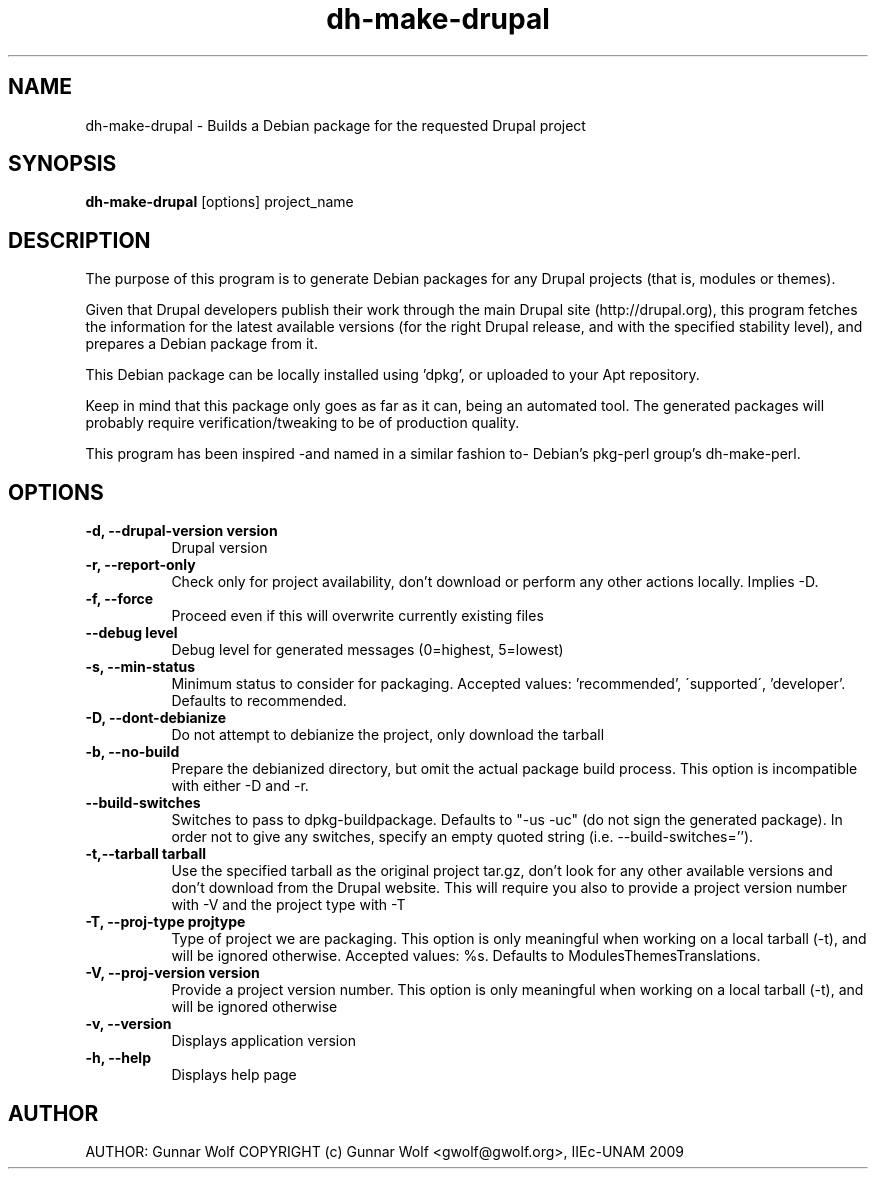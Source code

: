 .TH dh-make-drupal 1 "February 16, 2009"
.SH NAME
dh-make-drupal - Builds a Debian package for the requested Drupal project
.SH SYNOPSIS
.B dh-make-drupal
[options] project_name
.SH DESCRIPTION
The purpose of this program is to generate Debian packages for any Drupal
projects (that is, modules or themes). 

Given that Drupal developers publish their work through the main Drupal 
site (http://drupal.org), this program fetches the information for the
latest available versions (for the right Drupal release, and with the 
specified stability level), and prepares a Debian package from it.

This Debian package can be locally installed using 'dpkg', or uploaded to your
Apt repository.

Keep in mind that this package only goes as far as it can, being an automated 
tool. The generated packages will probably require verification/tweaking to
be of production quality.

This program has been inspired -and named in a similar fashion to- Debian's
pkg-perl group's dh-make-perl.
.SH OPTIONS
.TP 8
.B \-d, \-\-drupal-version version
Drupal version
.TP 8
.B \-r, \-\-report-only
Check only for project availability, don't download or perform any other
actions locally. Implies -D.
.TP 8
.B \-f, \-\-force
Proceed even if this will overwrite currently existing files
.TP 8
.B \-\-debug level
Debug level for generated messages (0=highest, 5=lowest)
.TP 8
.B \-s, \-\-min-status
Minimum status to consider for packaging. Accepted values: 'recommended',
\'supported\', 'developer'. Defaults to recommended.
.TP 8
.B \-D, \-\-dont-debianize
 Do not attempt to debianize the project, only download the tarball
.TP 8
.B \-b, \-\-no-build
Prepare the debianized directory, but omit the actual package build
process. This option is incompatible with either -D and -r.
.TP 8
.B \-\-build-switches
Switches to pass to dpkg-buildpackage. Defaults to "-us -uc" (do not sign
the generated package). In order not to give any switches, specify an
empty quoted string (i.e. --build-switches='').
.TP 8
.B     -t,--tarball tarball
Use the specified tarball as the original project tar.gz,
don't look for any other available versions and don't download
from the Drupal website. This will require you also to provide
a project version number with -V and the project type with -T
.TP 8
.B \-T, \-\-proj-type projtype
Type of project we are packaging. This option is only
meaningful when working on a local tarball (-t), and will be
ignored otherwise. Accepted values: %s. Defaults to
ModulesThemesTranslations.
.TP 8
.B \-V, \-\-proj-version version
Provide a project version number. This option is only
meaningful when working on a local tarball (-t), and will be
ignored otherwise
.TP 8
.B \-v, \-\-version                    
Displays application version
.TP 8
.B \-h, \-\-help
Displays help page
.SH AUTHOR
AUTHOR:  Gunnar Wolf
COPYRIGHT (c) Gunnar Wolf <gwolf@gwolf.org>, IIEc-UNAM 2009
